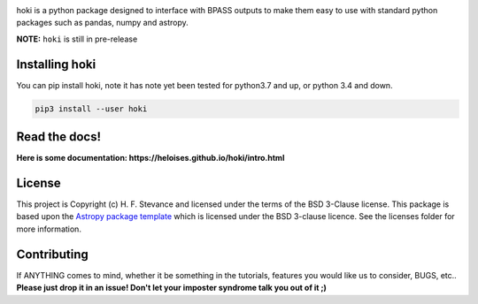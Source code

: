 .. image:: ./images/hoki.png
    :height: 40px


.. image:: https://badge.fury.io/py/hoki.svg
    :target: https://badge.fury.io/py/hoki

.. image:: https://travis-ci.org/HeloiseS/hoki.svg?branch=master
    :target: https://travis-ci.org/HeloiseS/hoki
    
.. image:: https://zenodo.org/badge/197853216.svg
   :target: https://zenodo.org/badge/latestdoi/197853216

    
.. image:: http://img.shields.io/badge/pcowered%20by-AstroPy-orange.svg?style=flat
    :target: http://www.astropy.org
    :alt: Powered by Astropy Badge
    
.. image:: https://img.shields.io/badge/developed%20by-H.F.%20Stevance-eb135e
    :target: https://hfstevance.com
    :lt: developed by HFS badge
    

   


hoki is a python package designed to interface with BPASS outputs to make them easy to use with standard python packages such as pandas, numpy and astropy. 


**NOTE:** ``hoki`` is still in pre-release
   
Installing hoki
---------------

You can pip install hoki, note it has note yet been tested for python3.7 and up, or python 3.4 and down. 

.. code-block:: none

   pip3 install --user hoki

Read the docs!
--------------

**Here is some documentation: https://heloises.github.io/hoki/intro.html**


License
-------

This project is Copyright (c) H. F. Stevance and licensed under
the terms of the BSD 3-Clause license. This package is based upon
the `Astropy package template <https://github.com/astropy/package-template>`_
which is licensed under the BSD 3-clause licence. See the licenses folder for
more information.


Contributing
------------

If ANYTHING comes to mind, whether it be something in the tutorials, features you would like us to consider, BUGS, etc.. 
**Please just drop it in an issue! Don't let your imposter syndrome talk you out of it ;)**


